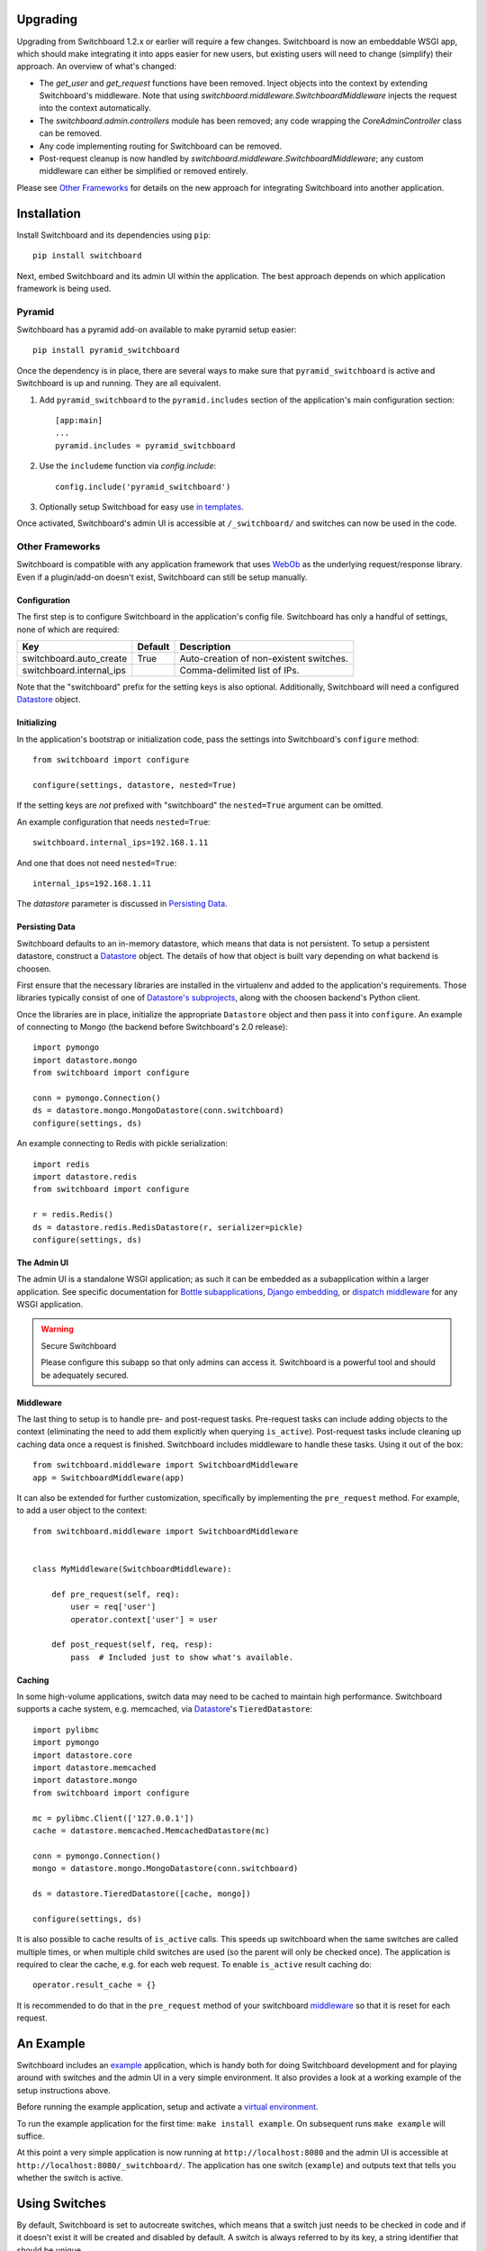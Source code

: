 .. _user-documentation:


Upgrading
=========

Upgrading from Switchboard 1.2.x or earlier will require a few changes.
Switchboard is now an embeddable WSGI app, which should make integrating it
into apps easier for new users, but existing users will need to change
(simplify) their approach. An overview of what's changed:

* The `get_user` and `get_request` functions have been removed. Inject objects
  into the context by extending Switchboard's middleware. Note that using
  `switchboard.middleware.SwitchboardMiddleware` injects the request into
  the context automatically.
* The `switchboard.admin.controllers` module has been removed; any code
  wrapping the `CoreAdminController` class can be removed.
* Any code implementing routing for Switchboard can be removed.
* Post-request cleanup is now handled by
  `switchboard.middleware.SwitchboardMiddleware`; any custom middleware can
  either be simplified or removed entirely.

Please see `Other Frameworks`_ for details on the new approach for integrating
Switchboard into another application.


Installation
============

Install Switchboard and its dependencies using ``pip``::

    pip install switchboard

Next, embed Switchboard and its admin UI within the application. The best
approach depends on which application framework is being used.

Pyramid
-------

Switchboard has a pyramid add-on available to make pyramid setup easier::

    pip install pyramid_switchboard

Once the dependency is in place, there are several ways to make sure that
``pyramid_switchboard`` is active and Switchboard is up and running. They are
all equivalent.

1. Add ``pyramid_switchboard`` to the ``pyramid.includes`` section of the
   application's main configuration section::

    [app:main]
    ...
    pyramid.includes = pyramid_switchboard

2. Use the ``includeme`` function via `config.include`::

    config.include('pyramid_switchboard')

3. Optionally setup Switchboad for easy use `in templates`_.

Once activated, Switchboard's admin UI is accessible at ``/_switchboard/`` and
switches can now be used in the code.

Other Frameworks
----------------

Switchboard is compatible with any application framework that uses WebOb_ as the
underlying request/response library. Even if a plugin/add-on doesn't exist,
Switchboard can still be setup manually.

Configuration
^^^^^^^^^^^^^

The first step is to configure Switchboard in the application's config file.
Switchboard has only a handful of settings, none of which are required:

+--------------------------+---------+----------------------------------------+
| Key                      | Default | Description                            |
+==========================+=========+========================================+
| switchboard.auto_create  | True    | Auto-creation of non-existent switches.|
+--------------------------+---------+----------------------------------------+
| switchboard.internal_ips |         | Comma-delimited list of IPs.           |
+--------------------------+---------+----------------------------------------+

Note that the "switchboard" prefix for the setting keys is also optional.
Additionally, Switchboard will need a configured `Datastore`_ object.

Initializing
^^^^^^^^^^^^

In the application's bootstrap or initialization code, pass the settings into
Switchboard's ``configure`` method::

    from switchboard import configure

    configure(settings, datastore, nested=True)

If the setting keys are *not* prefixed with "switchboard" the ``nested=True``
argument can be omitted.

An example configuration that needs ``nested=True``::

    switchboard.internal_ips=192.168.1.11

And one that does not need ``nested=True``::

    internal_ips=192.168.1.11

The *datastore* parameter is discussed in `Persisting Data`_.

Persisting Data
^^^^^^^^^^^^^^^

Switchboard defaults to an in-memory datastore, which means that data is not
persistent. To setup a persistent datastore, construct a `Datastore`_ object.
The details of how that object is built vary depending on what backend is
choosen.

First ensure that the necessary libraries are installed in the virtualenv and
added to the application's requirements. Those libraries typically consist of
one of `Datastore's subprojects`_, along with the choosen backend's Python
client.

Once the libraries are in place, initialize the appropriate ``Datastore``
object and then pass it into ``configure``. An example of connecting
to Mongo (the backend before Switchboard's 2.0 release)::

    import pymongo
    import datastore.mongo
    from switchboard import configure

    conn = pymongo.Connection()
    ds = datastore.mongo.MongoDatastore(conn.switchboard)
    configure(settings, ds)

An example connecting to Redis with pickle serialization::

    import redis
    import datastore.redis
    from switchboard import configure

    r = redis.Redis()
    ds = datastore.redis.RedisDatastore(r, serializer=pickle)
    configure(settings, ds)

The Admin UI
^^^^^^^^^^^^

The admin UI is a standalone WSGI application; as such it can be embedded as a
subapplication within a larger application. See specific documentation for
`Bottle subapplications`_, `Django embedding`_, or `dispatch middleware`_ for
any WSGI application.

.. warning:: Secure Switchboard

    Please configure this subapp so that only admins can access it. Switchboard
    is a powerful tool and should be adequately secured.

Middleware
^^^^^^^^^^

The last thing to setup is to handle pre- and post-request tasks. Pre-request
tasks can include adding objects to the context (eliminating the need to add
them explicitly when querying ``is_active``). Post-request tasks include
cleaning up caching data once a request is finished. Switchboard includes
middleware to handle these tasks. Using it out of the box::

    from switchboard.middleware import SwitchboardMiddleware
    app = SwitchboardMiddleware(app)

It can also be extended for further customization, specifically by implementing
the ``pre_request`` method. For example, to add a user object to the context::

    from switchboard.middleware import SwitchboardMiddleware


    class MyMiddleware(SwitchboardMiddleware):

        def pre_request(self, req):
            user = req['user']
            operator.context['user'] = user

        def post_request(self, req, resp):
            pass  # Included just to show what's available.

Caching
^^^^^^^

In some high-volume applications, switch data may need to be cached to maintain
high performance. Switchboard supports a cache system, e.g. memcached, via
`Datastore`_'s ``TieredDatastore``::

    import pylibmc
    import pymongo
    import datastore.core
    import datastore.memcached
    import datastore.mongo
    from switchboard import configure

    mc = pylibmc.Client(['127.0.0.1'])
    cache = datastore.memcached.MemcachedDatastore(mc)

    conn = pymongo.Connection()
    mongo = datastore.mongo.MongoDatastore(conn.switchboard)

    ds = datastore.TieredDatastore([cache, mongo])

    configure(settings, ds)

It is also possible to cache results of ``is_active`` calls.  This speeds up
switchboard when the same switches are called multiple times, or when multiple
child switches are used (so the parent will only be checked once).  The
application is required to clear the cache, e.g. for each web request.  To
enable ``is_active`` result caching do::

    operator.result_cache = {}

It is recommended to do that in the ``pre_request`` method of your switchboard
`middleware`_ so that it is reset for each request.

An Example
==========

Switchboard includes an example_ application, which is handy both for doing
Switchboard development and for playing around with switches and the admin UI
in a very simple environment. It also provides a look at a working example of
the setup instructions above.

Before running the example application, setup and activate a
`virtual environment`_.

To run the example application for the first time: ``make install example``.
On subsequent runs ``make example`` will suffice.

At this point a very simple application is now running at
``http://localhost:8080`` and the admin UI is accessible at
``http://localhost:8080/_switchboard/``. The application has one switch
(``example``) and outputs text that tells you whether the switch is active.

Using Switches
==============

By default, Switchboard is set to autocreate switches, which means that a
switch just needs to be checked in code and if it doesn't exist it will be
created and disabled by default. A switch is always referred to by its key, a
string identifier that should be unique.

A Word on Workflow
------------------

The developer can choose whether to take advantage of autocreate or not. There
are two basic workflows. The first, which uses autocreate, is this:

1. Write the code first. Reference the switch in the code.
#. Test the application in such a way that the code containing the switch is
   exercised.
#. Refresh the Switchboard admin UI to see the new switch. Modify it as needed.
#. If necessary, re-test the application with the proper switch status and/or
   condition sets.

The primary advantage of this approach is that there is no chance that the
switch key used in the code will differ from the one in Switchboard, e.g.,
due to a typo. It can also be advantageous, from the perspective of flow_, to
delay having to exit the code editor until a later time. The disadvantage is
having to exercise code twice: once to create the switch and then again to test
switch behavior.

Eschewing autocreate:

1. Create the switch in the admin UI. Modify it as needed.
#. Write the code, making sure to use the key of the newly-created switch.
#. Test the application.

This approach minimizes time spent putting the application through its paces,
but at the expense of switching between the web browser and the code editor.

Use whatever works.

In Python
---------

To use in Python (views, models, etc.), import the operator singleton
and use the ``is_active`` method to see if the switch is on or not::

    from switchboard import operator

    if operator.is_active('foo'):
        ... do something ...
    else:
        ... do something else ...

If autocreate is on (and it is by default), the ``foo`` switch will be
automatically created and set to disabled the first time it is referenced.
Activating the switch and controlling exactly when the switch is active,
are covered in `Managing switches`_.

In Views
--------

Switchboard has a convenience decorator for when you want to enable/disable an
entire view based on a switch::

    from switchboard.decorators import switch_is_active

    @switch_is_active('admin_user', redirect_to='/login')
    def admin_view():
        # Admin stuff happens here.
        return

If the ``redirect_to`` argument is not set and the switch is not active, the
client will get a 404 error.

In Templates
------------

Every templating engine has its own take on how (or even if) logic may be used.
That said, Switchboard provides a helper to make things easier:
``switchboard.template_helpers.is_active``. This function is just a wrapper
around ``operator.is_active`` to make it easier to check a switch. Here are
examples in some of the common Python templating engines.

In Jinja_, the helper can be setup as a test_ and used like so::

    {% if 'foo' is active %}
    ... do something ...
    {% else %}
    ... do something else ...
    {% endif %}

Check the application framework's documentation for information on how to
setup custom Jinja tests.

In Mako_, the helper can be imported directly::

    <%!
        from switchboard.template_helpers import is_active
    %>
    ...
    % if is_active('foo'):
    ... do something ...
    % else:
    ... do something else ...
    % endif

In Javascript
-------------

The easiest way to use Switchboard in conjunction with Javascript is to set a
flag within the template code. Using Mako's syntax in the template::

    <%!
        from switchboard import operator
    %>
    <script>
        window.switches = window.switches || {};
        % if operator.is_active('foo'):
        switches.foo = true;
        % else:
        switches.foo = false;
        % endif
    </script>

In the Javascript::

    if (switches.foo) {
        ... do something ...
    } else {
        ... do something else ...
    }

Again, this time using Jinja syntax and the Switchboard-provided "active"
test_::

    <script>
        window.switches = {};
        switches.foo = {{ 'true' if 'foo' is active else 'false' }};
    </script>

Custom Conditions
-----------------

Switchboard supports custom conditions, allowing application developers to
adapt switches to their particular needs. Creating a condition typically
consists of extending ``switchboard.conditions.ConditionSet``.

An example: if the application needs to activate switches for visitors from a
particular country, a custom condition can do the geo lookup on the IP from
the request and return the country value::

    from switchboard.conditions import ConditionSet, Regex
    from my_app.geo import country_code_by_addr, client_ip

    class GeoConditionSet(ConditionSet):
        countries = Regex()

        def get_namespace(self):
            ''' Namespaces are unique identifiers for each condition set. '''
            return 'geo'

        def get_field_value(self, instance, field_name):
            ''' Should return the expected value for any given field. '''
            if field_name == 'countries':
                return country_code_by_addr(client_ip())

        def get_group_label(self):
            ''' A human-friendly label used in the UI. '''
            return 'Geo'

The first thing in the custom condition is to define the fields that makeup the
condition. In this case, there is one "countries" field, which is a regex,
allowing admins to specify criteria like ``(US|CA)`` (US or Canada). Here are the
fields supported by Switchboard:

* ``switchboard.conditions.Boolean`` - used for binary, on/off fields
* ``switchboard.conditions.Choice`` - used for multiple choice dropdowns
* ``switchboard.conditions.Range`` - used for numeric ranges
* ``switchboard.conditions.Percent`` - a special type of range specific to
  percentages
* ``switchboard.conditions.String`` - string matching
* ``switchboard.conditions.Regex`` - regex expression matching
* ``switchboard.conditions.BeforeDate`` - before a date
* ``switchboard.conditions.OnOrAfterDate`` - on or after a date

Once the fields are defined, there are some methods that need to be implemented.
``get_namespace`` and ``get_group_label`` are simple functions that return a key and
a UI string respectively. Most of the work happens in the ``get_field_value``
function, which is responsbile for returning the value that is compared against
the user-provided input. Each field type may do the comparison (between the
user-provided input and what's returned by ``get_field_value``) in a different
way; in this case, it's a regex search.

When an admin sets up a Geo condition set and sets the countries field to
"US|CA", that input is compared against the country code returned by
``get_field_value``. If they match, then the switch passes that particular
condition.

Context Objects
---------------

Every switch is evaluated (to see if it is active or not) within a particular
context. By default, that context includes the request object, which allows
Switchboard to specify conditions such as: "make this switch active only for
requests with ``foo`` in the query string." That said, there may be other
objects that would be handy to have available in the context. For example, in
an e-commerce setting, the Product model may have a ``new`` flag. By passing
the model into the ``is_active`` method, Switchboard can now activate
switches based on that flag::

    if operator.is_active('foo', my_product):

Any objects passed into the ``is_active`` method after the switch's key will be
added to the context. Normally when dealing with context objects, a custom
condition will be required to actually evaluate the switch against that object.

Testing switches
================

Switchboard provides a decorator that makes it easy to turn a switch on or off
for a particular unit test::

    from switchboard import operator
    from switchboard.testutils import switches

    @switches(my_switch=True)
    def test_my_switch:
        assert operator.is_active('my_switch')

Managing switches
=================

Switches are managed in the admin UI, which is located at the
``SWITCHBOARD_ROOT`` within the application. The admin UI allows:

* Viewing and searching all switches.
* Reviewing or auditing a switch's history.
* Adding, editing, and removing switches.
* Controlling a switch's status.
* Setting up condition sets for a switch.

Of all these capabilities, the last two are of the most interest, as the status
and condition sets determine whether a switch is active.

Statuses
--------

There are four statuses:

* Inactive - disabled for everyone
* Selective - active only for matched conditions
* Inherit - inherit from the parent switch
* Global - active for everyone

Inactive and global are opposite extremes: the switch is turned on or
off for everyone. The inherit status is used for `Parent-child switches`_. The
selective status means that the switch is only active if it passes the
condition sets.

By default, a switch will be created and set to the inactive status. Typical
workflow would be to put code using a switch into production. The corresponding
switch will be autocreated the first time the code containing it is executed,
thus visible in the admin UI. Once visible, the admin can set any desired
conditions before finally activating the switch by setting it to the proper
status.

Condition Sets
--------------

When a switch is in selective status, Switchboard checks the
conditions within the condition set to see if the switch should
be active. Conditions are criteria such as "10% of all visitors" or
"only logged in users" that can be applied to the request to see if the
switch should be active. When a switch is in selective status, it will
only be active if it meets the conditions in place.

Parent-child switches
---------------------

Switchboard allows a switch to inherit conditions from a parent, which can be
useful when multiple switches need to share a common condition set. To setup
parent-child relationship, simply prefix the switch with the parent's key,
using a colon ':' as the separator. The parent-child relationships can be as
deep as needed, e.g., ``grandparent:parent:child``.

A real world example: using Switchboard to conduct an AB test. AB tests
have two gates: the first are the visitors who are part of the test, and the
second is to determine who sees which variant. In this example, 10% of site
traffic should be in the test, with half (i.e., 5% of traffic) seeing the normal
(control) A variant and the other half seeing the B variant. The test is setup
with two switches:

* abtest
* abtest:B

The ``abtest`` switch has a "0-10% of traffic" condition set. The ``abtest:B``
switch will inherit from ``abtest`` and can add its own "0-5% of traffic"
condition. Half of those in the test will see the B variant, the rest will see
the control A variant. The ``abtest:B`` switch's status should be set
to selective, for reasons noted below.

Note that an additional tool, like `Google Analytics Content Experiments`_, is
still needed to measure conversion within each variant, but Switchboard can
handle traffic segmentation.

Two potential spots of confusion:

1. Child switches *always* inherit from their parents, even when the child
   switch's status is set to something other than inherit. An inherit status
   just means the child switch isn't adding to the parent switch's status.

2. It is also important to note that when a parent switch is disabled, it takes
   precedence over the statuses of any child switches. On the other hand, if the
   parent switch is enabled, it can be overriden by the child switch, e.g., if
   the parent has a global status but the child has an inactive status, the
   child's inactive wins out.


.. _test: http://jinja.pocoo.org/docs/dev/templates/#tests
.. _`Bottle subapplications`: http://bottlepy.org/docs/stable/tutorial.html#plugins-and-sub-applications
.. _`Django embedding`: https://pythonhosted.org/twod.wsgi/embedded-apps.html
.. _`dispatch middleware`: http://werkzeug.pocoo.org/docs/latest/middlewares/#werkzeug.wsgi.DispatcherMiddleware
.. _example: https://github.com/switchboardpy/switchboard/blob/master/example/server.py
.. _`virtual environment`: http://docs.python-guide.org/en/latest/dev/virtualenvs/
.. _flow: https://en.wikipedia.org/wiki/Flow_(psychology)
.. _WebOb: http://www.webob.org/
.. _Mako: http://makotemplates.org/
.. _Jinja: http://jinja.pocoo.org
.. _`Google Analytics Content Experiments`: https://support.google.com/analytics/answer/1745147?hl=en
.. _Datastore: https://github.com/datastore/datastore
.. _`Datastore's subprojects`: https://github.com/datastore/datastore#subprojects
